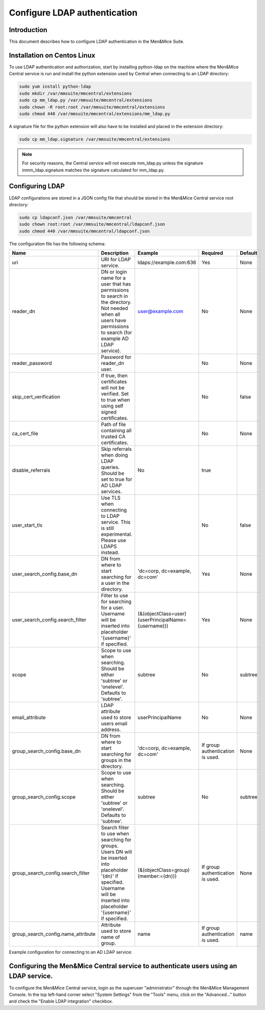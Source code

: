 .. _configure-ldap:

Configure LDAP authentication
=============================

Introduction
------------

This document describes how to configure LDAP authentication in the Men&Mice Suite.

Installation on Centos Linux
----------------------------

To use LDAP authentication and authorization, start by installing python-ldap on the machine where the Men&Mice Central service is run and install the python extension used by Central when connecting to an LDAP directory:

.. code-block:: bash

  sudo yum install python-ldap
  sudo mkdir /var/mmsuite/mmcentral/extensions
  sudo cp mm_ldap.py /var/mmsuite/mmcentral/extensions
  sudo chown -R root:root /var/mmsuite/mmcentral/extensions
  sudo chmod 440 /var/mmsuite/mmcentral/extensions/mm_ldap.py

A signature file for the python extension will also have to be installed and placed in the extension directory:

.. code-block:: bash

  sudo cp mm_ldap.signature /var/mmsuite/mmcentral/extensions

.. note::
  For security reasons, the Central service will not execute mm_ldap.py unless the signature inmm_ldap.signature matches the signature calculated for mm_ldap.py.

Configuring LDAP
----------------

LDAP configurations are stored in a JSON config file that should be stored in the Men&Mice Central service root directory:

.. code-block:: bash

  sudo cp ldapconf.json /var/mmsuite/mmcentral
  sudo chown root:root /var/mmsuite/mmcentral/ldapconf.json
  sudo chmod 440 /var/mmsuite/mmcentral/ldapconf.json

The configuration file has the following schema:

.. code-block::
  :linenos:

  {
    "server": {
        "uri": str, // e.g. ldaps://example.com:636
        "reader_dn": str | null,
        "reader_password": str | null,
        "skip_cert_verification": bool | null, // Default: false.
        "ca_cert_file": str | null,
        "disable_referrals": bool | null, // Default: true.
        "use_start_tls": bool | null, // Default: false.
        },
    "user_search_config": {
        "base_dn": str,
        "search_filter": str,
        "scope": "subtree" | "onelevel", // Default: 'subtree'
        "email_attribute": str | null,
        "group_search_config": null | {
            "base_dn": str,
            "scope": "subtree" | "onelevel", // Default: 'subtree'
            "search_filter": str,
            "name_attribute": str // Default: 'name'
        }
      }
    }

.. csv-table::
  :header: "Name", "Description", "Example", "Required", "Default"
  :widths: 10, 70, 10, 5, 5

  "uri","URI for LDAP service.", "ldaps://example.com:636", "Yes", "None"
  "reader_dn","DN or login name for a user that has permissions to search in the directory. Not needed when all users have permissions to search (for example AD LDAP service).",	"user@example.com",	"No", "None"
  "reader_password", "Password for reader_dn user.",, "No", "None"
  "skip_cert_verification", "If true, then certificates will not be verified. Set to true when using self signed certificates.",, "No", "false"
  "ca_cert_file",	"Path of file containing all trusted CA certificates.",, "No", "None"
  "disable_referrals", "Skip referrals when doing LDAP queries. Should be set to true for AD LDAP services.", "No", "true"
  "user_start_tls", "Use TLS when connecting to LDAP service. This is still experimental. Please use LDAPS instead.",, "No", "false"
  "user_search_config.base_dn",	"DN from where to start searching for a user in the directory.", "'dc=corp, dc=example, dc=com'", "Yes", "None"
  "user_search_config.search_filter", "Filter to use for searching for a user. Username will be inserted into placeholder '{username}' if specified.", "(&(objectClass=user)(userPrincipalName={username}))", "Yes", "None"
  "scope", "Scope to use when searching. Should be either 'subtree' or 'onelevel'. Defaults to 'subtree'.",	"subtree", "No", "subtree"
  "email_attribute", "LDAP attribute used to store users email address.", "userPrincipalName", "No", "None"
  "group_search_config.base_dn", "DN from where to start searching for groups in the directory.",	"'dc=corp, dc=example, dc=com'", "If group authentication is used.", "None"
  "group_search_config.scope", "Scope to use when searching. Should be either 'subtree' or 'onelevel'. Defaults to 'subtree'.",	"subtree", "No", "subtree"
  "group_search_config.search_filter", "Search filter to use when searching for groups. Users DN will be inserted into placeholder '{dn}' if specified. Username will be inserted into placeholder '{username}' if specified.", "(&(objectClass=group)(member:={dn}))", "If group authentication is used.", "None"
  "group_search_config.name_attribute", "Attribute used to store name of group.", "name", "If group authentication is used.", "name"

Example configuration for connecting to an AD LDAP service:

.. code-block::
  :linenos:

  {
    "server": {
        "uri": "ldaps://ldap.example.com:636",
        "skip_cert_verification": false,
        "disable_referrals": true,
        "use_start_tls": false
        },

    "user_search_config": {
        "base_dn":  "dc=corp, dc=example, dc=com",
        "search_filter": "(&(objectClass=user)(userPrincipalName={username}))",
        "scope": "subtree",
        "email_attribute": "userPrincipalName",
        "group_search_config": {
            "base_dn": "dc=corp, dc=example, dc=com",
            "scope": "subtree",
            "search_filter": "(&(objectClass=group)(member:={dn}))",
            "name_attribute": "name"
            }
        }
    }

Configuring the Men&Mice Central service to authenticate users using an LDAP service.
---------------------------------------------------------------------------------------

To configure the Men&Mice Central service, login as the superuser "administrator" through the Men&Mice Management Console. In the top left-hand corner select "System Settings" from the "Tools" menu, click on the "Advanced..." button and check the  "Enable LDAP integration" checkbox.
